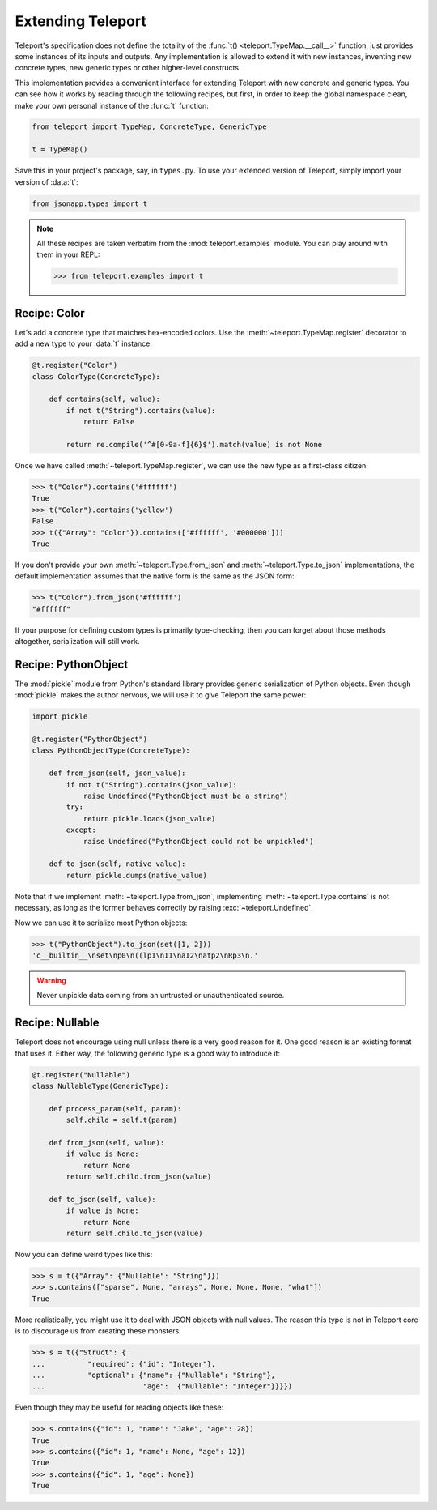 Extending Teleport
------------------

Teleport's specification does not define the totality of the
:func:`t() <teleport.TypeMap.__call__>` function, just provides some instances
of its inputs and outputs. Any implementation is allowed to extend it with new
instances, inventing new concrete types, new generic types or other
higher-level constructs.

This implementation provides a convenient interface for extending Teleport with
new concrete and generic types. You can see how it works by reading through
the following recipes, but first, in order to keep the global namespace clean,
make your own personal instance of the :func:`t` function:

.. code-block:: python

    from teleport import TypeMap, ConcreteType, GenericType

    t = TypeMap()

Save this in your project's package, say, in ``types.py``. To use your extended
version of Teleport, simply import your version of :data:`t`:

.. code-block:: python

    from jsonapp.types import t

.. note::

    All these recipes are taken verbatim from the :mod:`teleport.examples`
    module. You can play around with them in your REPL:

    .. code-block:: python

        >>> from teleport.examples import t

Recipe: Color
^^^^^^^^^^^^^

Let's add a concrete type that matches hex-encoded colors. Use the
:meth:`~teleport.TypeMap.register` decorator to add a new type to your
:data:`t` instance:

.. code-block:: python

    @t.register("Color")
    class ColorType(ConcreteType):

        def contains(self, value):
            if not t("String").contains(value):
                return False

            return re.compile('^#[0-9a-f]{6}$').match(value) is not None

Once we have called :meth:`~teleport.TypeMap.register`, we can use the new
type as a first-class citizen:

.. code-block:: python

    >>> t("Color").contains('#ffffff')
    True
    >>> t("Color").contains('yellow')
    False
    >>> t({"Array": "Color"}).contains(['#ffffff', '#000000']))
    True

If you don't provide your own :meth:`~teleport.Type.from_json` and
:meth:`~teleport.Type.to_json` implementations, the default implementation
assumes that the native form is the same as the JSON form:

.. code-block:: python

    >>> t("Color").from_json('#ffffff')
    "#ffffff"

If your purpose for defining custom types is primarily type-checking, then you
can forget about those methods altogether, serialization will still work.

Recipe: PythonObject
^^^^^^^^^^^^^^^^^^^^

The :mod:`pickle` module from Python's standard library provides generic
serialization of Python objects. Even though :mod:`pickle` makes the author
nervous, we will use it to give Teleport the same power:

.. code-block:: python

    import pickle

    @t.register("PythonObject")
    class PythonObjectType(ConcreteType):

        def from_json(self, json_value):
            if not t("String").contains(json_value):
                raise Undefined("PythonObject must be a string")
            try:
                return pickle.loads(json_value)
            except:
                raise Undefined("PythonObject could not be unpickled")

        def to_json(self, native_value):
            return pickle.dumps(native_value)

Note that if we implement :meth:`~teleport.Type.from_json`, implementing
:meth:`~teleport.Type.contains` is not necessary, as long as the former behaves
correctly by raising :exc:`~teleport.Undefined`.

Now we can use it to serialize most Python objects:

.. code-block:: python

    >>> t("PythonObject").to_json(set([1, 2]))
    'c__builtin__\nset\np0\n((lp1\nI1\naI2\natp2\nRp3\n.'

.. warning::

    Never unpickle data coming from an untrusted or unauthenticated source.

Recipe: Nullable
^^^^^^^^^^^^^^^^

Teleport does not encourage using null unless there is a very good reason for
it. One good reason is an existing format that uses it. Either way, the
following generic type is a good way to introduce it:

.. code-block:: python

    @t.register("Nullable")
    class NullableType(GenericType):

        def process_param(self, param):
            self.child = self.t(param)

        def from_json(self, value):
            if value is None:
                return None
            return self.child.from_json(value)

        def to_json(self, value):
            if value is None:
                return None
            return self.child.to_json(value)

Now you can define weird types like this:

.. code-block:: python

    >>> s = t({"Array": {"Nullable": "String"}})
    >>> s.contains(["sparse", None, "arrays", None, None, None, "what"])
    True

More realistically, you might use it to deal with JSON objects with null
values. The reason this type is not in Teleport core is to discourage us from
creating these monsters:

.. code-block:: python

    >>> s = t({"Struct": {
    ...          "required": {"id": "Integer"},
    ...          "optional": {"name": {"Nullable": "String"},
    ...                       "age":  {"Nullable": "Integer"}}}})

Even though they may be useful for reading objects like these:

.. code-block:: python

    >>> s.contains({"id": 1, "name": "Jake", "age": 28})
    True
    >>> s.contains({"id": 1, "name": None, "age": 12})
    True
    >>> s.contains({"id": 1, "age": None})
    True
